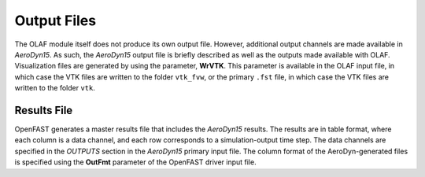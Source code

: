 .. _Output-Files:

Output Files
============

The OLAF module itself does not produce its own output file. However, additional
output channels are made available in *AeroDyn15*. As such, the *AeroDyn15*
output file is briefly described as well as the outputs made available with
OLAF. Visualization files are generated by using the parameter, **WrVTK**.  This
parameter is available in the OLAF input file, in which case the VTK files are
written to the folder ``vtk_fvw``, or the primary ``.fst`` file, in which case
the VTK files are written to the folder ``vtk``.


Results File
------------

OpenFAST generates a master results file that includes the *AeroDyn15*
results. The results are in table format, where each column is a data
channel, and each row corresponds to a simulation-output time step. The
data channels are specified in the *OUTPUTS* section in the *AeroDyn15*
primary input file. The column format of the AeroDyn-generated files is
specified using the **OutFmt** parameter of the OpenFAST driver input
file.
